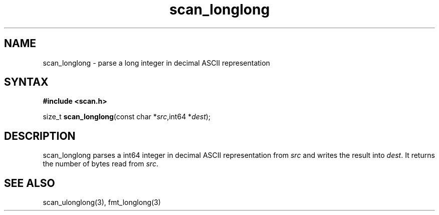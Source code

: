 .TH scan_longlong 3
.SH NAME
scan_longlong \- parse a long integer in decimal ASCII representation
.SH SYNTAX
.B #include <scan.h>

size_t \fBscan_longlong\fP(const char *\fIsrc\fR,int64 *\fIdest\fR);
.SH DESCRIPTION
scan_longlong parses a int64 integer in decimal ASCII representation
from \fIsrc\fR and writes the result into \fIdest\fR. It returns the
number of bytes read from \fIsrc\fR.
.SH "SEE ALSO"
scan_ulonglong(3), fmt_longlong(3)
